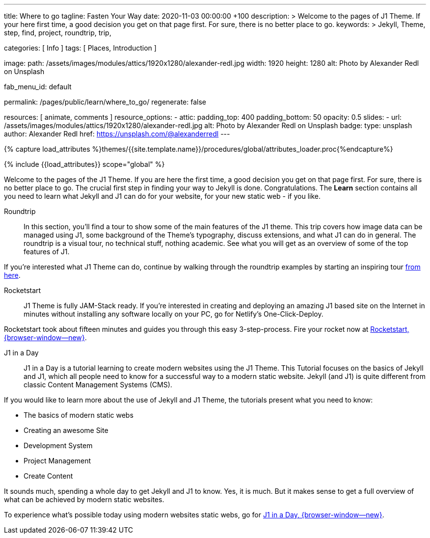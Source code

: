 ---
title:                                  Where to go
tagline:                                Fasten Your Way
date:                                   2020-11-03 00:00:00 +100
description: >
                                        Welcome to the pages of J1 Theme. If your here
                                        first time, a good decision you get on that page first.
                                        For sure, there is no better place to go.
keywords: >
                                        Jekyll, Theme, step, find, project, roundtrip, trip,

categories:                             [ Info ]
tags:                                   [ Places, Introduction ]

image:
  path:                                 /assets/images/modules/attics/1920x1280/alexander-redl.jpg
  width:                                1920
  height:                               1280
  alt:                                  Photo by Alexander Redl on Unsplash

fab_menu_id:                            default

permalink:                              /pages/public/learn/where_to_go/
regenerate:                             false

resources:                              [ animate, comments ]
resource_options:
  - attic:
      padding_top:                      400
      padding_bottom:                   50
      opacity:                          0.5
      slides:
        - url:                          /assets/images/modules/attics/1920x1280/alexander-redl.jpg
          alt:                          Photo by Alexander Redl on Unsplash
          badge:
            type:                       unsplash
            author:                     Alexander Redl
            href:                       https://unsplash.com/@alexanderredl
---

// Page Initializer
// =============================================================================
// Enable the Liquid Preprocessor
:page-liquid:

// Set (local) page attributes here
// -----------------------------------------------------------------------------
// :page--attr:                         <attr-value>
:url-j1-jupyter-notebooks--where-to-go: /pages/public/jupyter/where-to-go/

//  Load Liquid procedures
// -----------------------------------------------------------------------------
{% capture load_attributes %}themes/{{site.template.name}}/procedures/global/attributes_loader.proc{%endcapture%}

// Load page attributes
// -----------------------------------------------------------------------------
{% include {{load_attributes}} scope="global" %}

// Page content
// ~~~~~~~~~~~~~~~~~~~~~~~~~~~~~~~~~~~~~~~~~~~~~~~~~~~~~~~~~~~~~~~~~~~~~~~~~~~~~

// Include sub-documents (if any) (if any)
// -----------------------------------------------------------------------------
Welcome to the pages of the J1 Theme. If you are here the first time, a
good decision you get on that page first. For sure, there is no better place
to go. The crucial first step in finding your way to Jekyll is done.
Congratulations. The *Learn* section contains all you need to learn what
Jekyll and J1 can do for your website, for your new static web - if you like.

Roundtrip::
In this section, you’ll find a tour to show some of the main features of
the J1 theme. This trip covers how image data can be managed using
J1, some background of the Theme's typography, discuss extensions, and
what J1 can do in general. The roundtrip is a visual tour, no technical
stuff, nothing academic. See what you will get as an overview of some of
the top features of J1.

If you're interested what J1 Theme can do, continue by walking through the
roundtrip examples by starting an inspiring tour
link:{url-j1-roundtrip--present-images}[from here].

////
Jupyter Notebooks::
In section *Jupyter Notebooks*, you'll find a tour through the J1 Implementation
of the integration of Python's Jupyter Notebooks in J1 Websites for *Data Science*
and *Data Analysis*. Data Science is fundamental for all projects related to
all *Digitization* concepts of the 21st century. If you're interested, what
tools are available with J1 Theme and Jupyter to discuss (your) *Data Analysis*
projects go for this section.

To learn more about the toolset for presenting *Data Analysis* projects supported
by J1 Theme start the tour link:{url-j1-jupyter-notebooks--where-to-go}[from here].
////

Rocketstart::
J1 Theme is fully JAM-Stack ready. If you're interested in creating and
deploying an amazing J1 based site on the Internet in minutes without
installing any software locally on your PC, go for Netlify's One-Click-Deploy.

Rocketstart took about fifteen minutes and guides you through this easy
3-step-process. Fire your rocket now at
link:{url-j1--rocketstart}[Rocketstart, {browser-window--new}].

J1 in a Day::
J1 in a Day is a tutorial learning to create modern websites using the J1
Theme. This Tutorial focuses on the basics of Jekyll and J1, which all
people need to know for a successful way to a modern static website. Jekyll
(and J1) is quite different from classic Content Management Systems (CMS).

If you would like to learn more about the use of Jekyll and J1 Theme, the
tutorials present what you need to know:

* The basics of modern static webs
* Creating an awesome Site
* Development System
* Project Management
* Create Content

It sounds much, spending a whole day to get Jekyll and J1 to know. Yes, it is
much. But it makes sense to get a full overview of what can be achieved by
modern static websites.

To experience what's possible today using modern websites static webs, go for
link:{url-j1-web-in-a-day--meet-and-greet}[J1 in a Day, {browser-window--new}].

